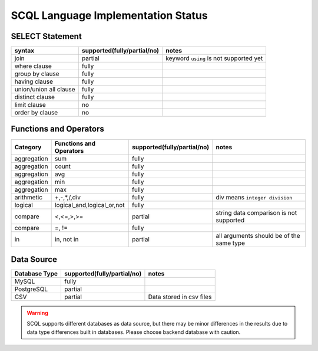 SCQL Language Implementation Status
===================================

SELECT Statement
----------------

+------------------------+-----------------------------+----------------------------------------+
|         syntax         | supported(fully/partial/no) |                 notes                  |
+========================+=============================+========================================+
| join                   | partial                     | keyword ``using`` is not supported yet |
+------------------------+-----------------------------+----------------------------------------+
| where clause           | fully                       |                                        |
+------------------------+-----------------------------+----------------------------------------+
| group by clause        | fully                       |                                        |
+------------------------+-----------------------------+----------------------------------------+
| having clause          | fully                       |                                        |
+------------------------+-----------------------------+----------------------------------------+
| union/union all clause | fully                       |                                        |
+------------------------+-----------------------------+----------------------------------------+
| distinct clause        | fully                       |                                        |
+------------------------+-----------------------------+----------------------------------------+
| limit clause           | no                          |                                        |
+------------------------+-----------------------------+----------------------------------------+
| order by clause        | no                          |                                        |
+------------------------+-----------------------------+----------------------------------------+


Functions and Operators
-----------------------

+-------------+----------------------------+-----------------------------+------------------------------------------+
| Category    | Functions and Operators    | supported(fully/partial/no) | notes                                    |
+=============+============================+=============================+==========================================+
| aggregation | sum                        | fully                       |                                          |
+-------------+----------------------------+-----------------------------+------------------------------------------+
| aggregation | count                      | fully                       |                                          |
+-------------+----------------------------+-----------------------------+------------------------------------------+
| aggregation | avg                        | fully                       |                                          |
+-------------+----------------------------+-----------------------------+------------------------------------------+
| aggregation | min                        | fully                       |                                          |
+-------------+----------------------------+-----------------------------+------------------------------------------+
| aggregation | max                        | fully                       |                                          |
+-------------+----------------------------+-----------------------------+------------------------------------------+
| arithmetic  | +,-,*,/,div                | fully                       | div means ``integer division``           |
+-------------+----------------------------+-----------------------------+------------------------------------------+
| logical     | logical_and,logical_or,not | fully                       |                                          |
+-------------+----------------------------+-----------------------------+------------------------------------------+
| compare     | <,<=,>,>=                  | partial                     | string data comparison is not supported  |
+-------------+----------------------------+-----------------------------+------------------------------------------+
| compare     | =, !=                      | fully                       |                                          |
+-------------+----------------------------+-----------------------------+------------------------------------------+
| in          | in, not in                 | partial                     | all arguments should be of the same type |
+-------------+----------------------------+-----------------------------+------------------------------------------+

Data Source
-----------

+---------------+-----------------------------+--------------------------+
| Database Type | supported(fully/partial/no) | notes                    |
+===============+=============================+==========================+
| MySQL         | fully                       |                          |
+---------------+-----------------------------+--------------------------+
| PostgreSQL    | partial                     |                          |
+---------------+-----------------------------+--------------------------+
| CSV           | partial                     | Data stored in csv files |
+---------------+-----------------------------+--------------------------+

.. warning::
    SCQL supports different databases as data source, but there may be minor differences in the results due to data type differences built in databases. Please choose backend database with caution.
